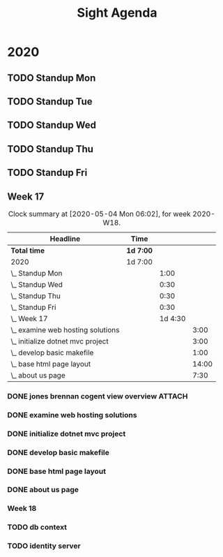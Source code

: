 #+TITLE:Sight Agenda
#+TODO: TODO(t) WAIT(w@/!) | CANCELLED(c@) DONE(d) OUT(o)

* 2020

** TODO Standup Mon
   SCHEDULED: <2020-05-04 Mon 11:00 ++1w>
   :PROPERTIES:
   :LAST_REPEAT: [2020-03-31 Tue 10:00]
   :LOGGING:  NONE
   :END:
   :LOGBOOK:
   CLOCK: [2020-04-27 Mon 09:30]--[2020-04-27 Mon 10:30] =>  1:00
   :END:

** TODO Standup Tue
   SCHEDULED: <2020-05-05 Tue 11:00 ++1w>
   :PROPERTIES:
   :LAST_REPEAT: [2020-03-31 Tue 12:28]
   :LOGGING:  NONE
   :END:

** TODO Standup Wed
   SCHEDULED: <2020-05-06 Wed ++1w>
   :PROPERTIES:
   :LAST_REPEAT: [2020-03-26 Thu 08:51]
   :LOGGING:  NONE
   :END:
   :LOGBOOK:
   CLOCK: [2020-04-29 Wed 10:00]--[2020-04-29 Wed 10:30] =>  0:30
   :END:

** TODO Standup Thu
   SCHEDULED: <2020-04-30 Thu ++1w>
   :PROPERTIES:
   :LAST_REPEAT: [2020-03-26 Thu 09:11]
   :LOGGING:  NONE
   :END:
   :LOGBOOK:
   CLOCK: [2020-04-30 Thu 10:00]--[2020-04-30 Thu 10:30] =>  0:30
   :END:

** TODO Standup Fri
   SCHEDULED: <2020-05-01 Fri ++1w>
   :PROPERTIES:
   :LAST_REPEAT: [2020-03-30 Mon 09:54]
   :LOGGING:  NONE
   :END:
   :LOGBOOK:
   CLOCK: [2020-05-01 Fri 10:00]--[2020-05-01 Fri 10:30] =>  0:30
   :END:

** Week 17

   #+BEGIN: clocktable :block lastweek :maxlevel 3
   #+CAPTION: Clock summary at [2020-05-04 Mon 06:02], for week 2020-W18.
   | Headline                            | Time      |         |       |
   |-------------------------------------+-----------+---------+-------|
   | *Total time*                        | *1d 7:00* |         |       |
   |-------------------------------------+-----------+---------+-------|
   | 2020                                | 1d 7:00   |         |       |
   | \_  Standup Mon                     |           |    1:00 |       |
   | \_  Standup Wed                     |           |    0:30 |       |
   | \_  Standup Thu                     |           |    0:30 |       |
   | \_  Standup Fri                     |           |    0:30 |       |
   | \_  Week 17                         |           | 1d 4:30 |       |
   | \_    examine web hosting solutions |           |         |  3:00 |
   | \_    initialize dotnet mvc project |           |         |  3:00 |
   | \_    develop basic makefile        |           |         |  1:00 |
   | \_    base html page layout         |           |         | 14:00 |
   | \_    about us page                 |           |         |  7:30 |
   #+END

*** DONE jones brennan cogent view overview                          :ATTACH:
    :PROPERTIES:
    :ID:       64615703-422b-461f-9bf4-a8e8815f1726
    :END:

*** DONE examine web hosting solutions
    :LOGBOOK:
    CLOCK: [2020-04-27 Mon 10:30]--[2020-04-27 Mon 13:30] =>  3:00
    :END:

*** DONE initialize dotnet mvc project
    :LOGBOOK:
    CLOCK: [2020-04-28 Tue 12:30]--[2020-04-28 Tue 15:30] =>  3:00
    :END:

*** DONE develop basic makefile
    :LOGBOOK:
    CLOCK: [2020-04-29 Wed 09:00]--[2020-04-29 Wed 10:00] =>  1:00
    :END:

*** DONE base html page layout
    :LOGBOOK:
    CLOCK: [2020-04-29 Wed 10:30]--[2020-04-29 Wed 16:00] =>  6:00
    CLOCK: [2020-04-30 Thu 07:30]--[2020-04-30 Thu 10:00] =>  2:30
    CLOCK: [2020-04-30 Thu 10:30]--[2020-04-30 Thu 16:30] =>  4:30
    :END:

*** DONE about us page
    :LOGBOOK:
    CLOCK: [2020-05-01 Fri 8:00]--[2020-05-01 Fri 10:00] =>  2:00
    CLOCK: [2020-05-01 Fri 10:30]--[2020-05-01 Fri 12:00] =>  1:30
    CLOCK: [2020-05-03 Sun 12:00]--[2020-05-03 Sun 16:00] =>  4:00
    :END:

*** Week 18

*** TODO db context

*** TODO identity server
